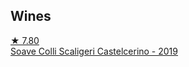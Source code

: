 
** Wines

#+begin_export html
<div class="flex-container">
  <a class="flex-item flex-item-left" href="/wines/0b1bf5a6-9132-4046-85e3-fb9889607b33.html">
    <img class="flex-bottle" src="/images/0b/1bf5a6-9132-4046-85e3-fb9889607b33/2022-09-03-09-54-44-BDE5B783-B712-4D40-9AE7-E88A363448E4-1-105-c@512.webp"></img>
    <section class="h">★ 7.80</section>
    <section class="h text-bolder">Soave Colli Scaligeri Castelcerino - 2019</section>
  </a>

</div>
#+end_export

